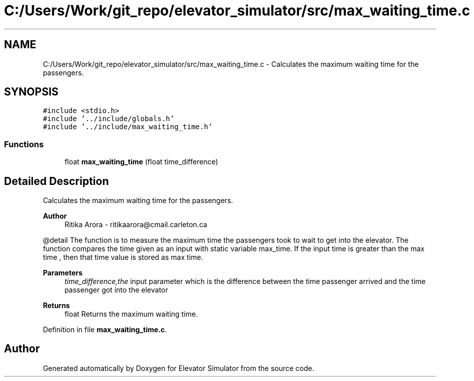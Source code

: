 .TH "C:/Users/Work/git_repo/elevator_simulator/src/max_waiting_time.c" 3 "Fri Apr 24 2020" "Version 2.0" "Elevator Simulator" \" -*- nroff -*-
.ad l
.nh
.SH NAME
C:/Users/Work/git_repo/elevator_simulator/src/max_waiting_time.c \- Calculates the maximum waiting time for the passengers\&.  

.SH SYNOPSIS
.br
.PP
\fC#include <stdio\&.h>\fP
.br
\fC#include '\&.\&./include/globals\&.h'\fP
.br
\fC#include '\&.\&./include/max_waiting_time\&.h'\fP
.br

.SS "Functions"

.in +1c
.ti -1c
.RI "float \fBmax_waiting_time\fP (float time_difference)"
.br
.in -1c
.SH "Detailed Description"
.PP 
Calculates the maximum waiting time for the passengers\&. 


.PP
\fBAuthor\fP
.RS 4
Ritika Arora - ritikaarora@cmail.carleton.ca
.RE
.PP
@detail The function is to measure the maximum time the passengers took to wait to get into the elevator\&. The function compares the time given as an input with static variable max_time\&. If the input time is greater than the max time , then that time value is stored as max time\&.
.PP
\fBParameters\fP
.RS 4
\fItime_difference,the\fP input parameter which is the difference between the time passenger arrived and the time passenger got into the elevator
.RE
.PP
\fBReturns\fP
.RS 4
float Returns the maximum waiting time\&. 
.RE
.PP

.PP
Definition in file \fBmax_waiting_time\&.c\fP\&.
.SH "Author"
.PP 
Generated automatically by Doxygen for Elevator Simulator from the source code\&.
